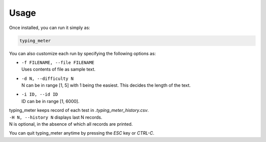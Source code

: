 Usage
#####

Once installed, you can run it simply as:

.. code-block::

   typing_meter

You can also customize each run by specifying the following options as:

* | ``-f FILENAME, --file FILENAME``
  | Uses contents of file as sample text.
* | ``-d N, --difficulty N``
  | N can be in range [1, 5] with 1 being the easiest. This decides the length of the text.
* | ``-i ID, --id ID``
  | ID can be in range [1, 6000].

| typing_meter keeps record of each test in `.typing_meter_history.csv`.
| ``-H N, --history N`` displays last N records.
| N is optional, in the absence of which all records are printed.

You can quit typing_meter anytime by pressing the `ESC` key or `CTRL-C`.
